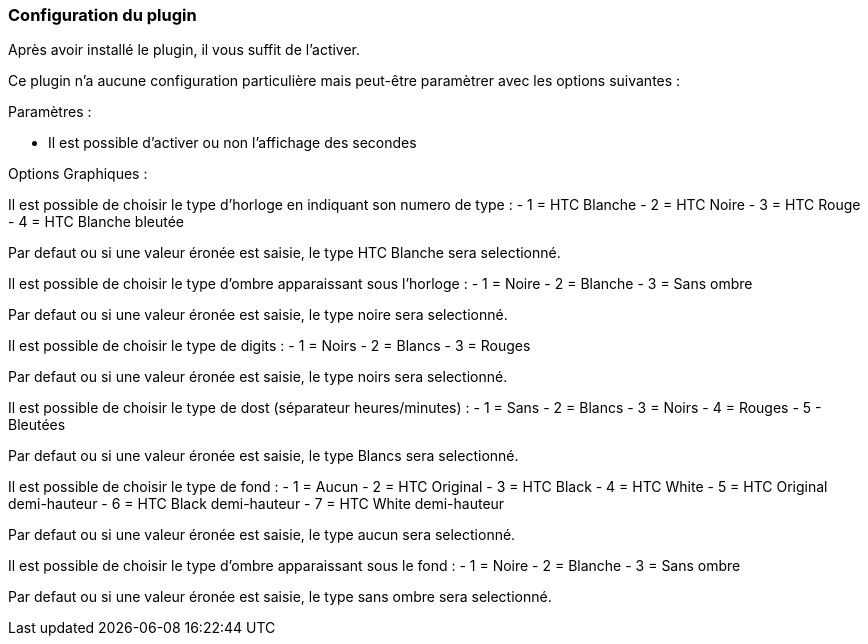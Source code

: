 === Configuration du plugin

Après avoir installé le plugin, il vous suffit de l'activer.

Ce plugin n'a aucune configuration particulière mais peut-être paramètrer avec les options suivantes :

Paramètres :

- Il est possible d'activer ou non l'affichage des secondes

Options Graphiques :

Il est possible de choisir le type d'horloge en indiquant son numero de type :
- 1 = HTC Blanche
- 2 = HTC Noire
- 3 = HTC Rouge
- 4 = HTC Blanche bleutée

Par defaut ou si une valeur éronée est saisie, le type HTC Blanche sera selectionné.

Il est possible de choisir le type d'ombre apparaissant sous l'horloge :
- 1 = Noire
- 2 = Blanche
- 3 = Sans ombre

Par defaut ou si une valeur éronée est saisie, le type noire sera selectionné.

Il est possible de choisir le type de digits :
- 1 = Noirs
- 2 = Blancs
- 3 = Rouges

Par defaut ou si une valeur éronée est saisie, le type noirs sera selectionné.

Il est possible de choisir le type de dost (séparateur heures/minutes) :
- 1 = Sans
- 2 = Blancs
- 3 = Noirs
- 4 = Rouges
- 5 - Bleutées

Par defaut ou si une valeur éronée est saisie, le type Blancs sera selectionné.

Il est possible de choisir le type de fond :
- 1 = Aucun
- 2 = HTC Original
- 3 = HTC Black
- 4 = HTC White
- 5 = HTC Original demi-hauteur
- 6 = HTC Black demi-hauteur
- 7 = HTC White demi-hauteur

Par defaut ou si une valeur éronée est saisie, le type aucun sera selectionné.

Il est possible de choisir le type d'ombre apparaissant sous le fond :
- 1 = Noire
- 2 = Blanche
- 3 = Sans ombre

Par defaut ou si une valeur éronée est saisie, le type sans ombre sera selectionné.


